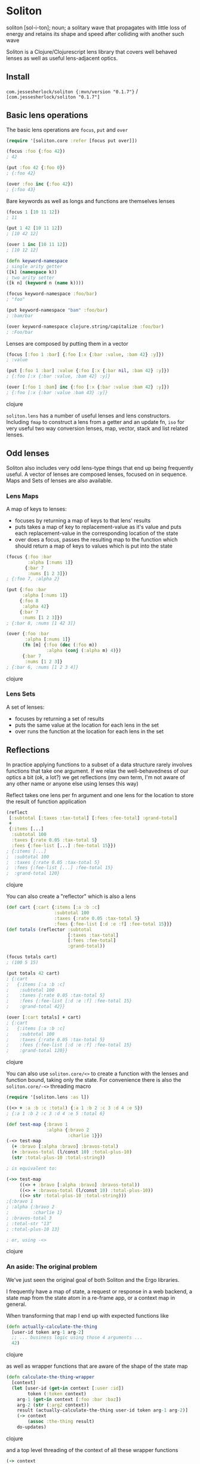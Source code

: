 * Soliton

soliton [sol-i-ton]; noun; a solitary wave that propagates with little loss of energy and retains its shape and speed after colliding with another such wave

Soliton is a Clojure/Clojurescript lens library that covers well behaved lenses as well as useful lens-adjacent optics.

** Install

~com.jessesherlock/soliton {:mvn/version "0.1.7"}~ / ~[com.jessesherlock/soliton "0.1.7"]~

** Basic lens operations

The basic lens operations are ~focus~, ~put~ and ~over~ 

#+BEGIN_SRC clojure
  (require '[soliton.core :refer [focus put over]])

  (focus :foo {:foo 42})
  ; 42

  (put :foo 42 {:foo 0})
  ; {:foo 42}
  
  (over :foo inc {:foo 42})
  ; {:foo 43}
#+END_SRC

Bare keywords as well as longs and functions are themselves lenses

#+BEGIN_SRC clojure
  (focus 1 [10 11 12])
  ; 11

  (put 1 42 [10 11 12])
  ; [10 42 12]

  (over 1 inc [10 11 12])
  ; [10 12 12]

  (defn keyword-namespace
  ; single arity getter
  ([k] (namespace k))
  ; two arity setter
  ([k n] (keyword n (name k))))

  (focus keyword-namespace :foo/bar)
  ; "foo"

  (put keyword-namespace "bam" :foo/bar)
  ; :bam/bar
  
  (over keyword-namespace clojure.string/capitalize :foo/bar)
  ; :Foo/bar
#+END_SRC

Lenses are composed by putting them in a vector

#+BEGIN_SRC clojure
  (focus [:foo 1 :bar] {:foo [:x {:bar :value, :bam 42} :y]})
  ; :value

  (put [:foo 1 :bar] :value {:foo [:x {:bar nil, :bam 42} :y]})
  ; {:foo [:x {:bar :value, :bam 42} :y]}

  (over [:foo 1 :bam] inc {:foo [:x {:bar :value :bam 42} :y]})
  ; {:foo [:x {:bar :value :bam 43} :y]}
#+END_SRC clojure

~soliton.lens~ has a number of useful lenses and lens constructors. Including ~fmap~ to construct a lens from a getter and an update fn, ~iso~ for very useful two way conversion lenses, map, vector, stack and list related lenses.

** Odd lenses

Soliton also includes very odd lens-type things that end up being frequently useful. A vector of lenses are composed lenses, focused on in sequence. Maps and Sets of lenses are also available.

*** Lens Maps

A map of keys to lenses:
- focuses by returning a map of keys to that lens' results
- puts takes a map of key to replacement-value as it's value and puts each replacement-value in the corresponding location of the state
- over does a focus, passes the resulting map to the function which should return a map of keys to values which is put into the state

#+BEGIN_SRC clojure
(focus {:foo :bar
        :alpha [:nums 1]}
       {:bar 7
        :nums [1 2 3]})
; {:foo 7, :alpha 2}

(put {:foo :bar
      :alpha [:nums 1]}
     {:foo 8
      :alpha 42}
     {:bar 7
      :nums [1 2 3]})
; {:bar 8, :nums [1 42 3]}

(over {:foo :bar
       :alpha [:nums 1]}
      (fn [m] {:foo (dec (:foo m))
               :alpha (conj (:alpha m) 4)})
      {:bar 7
       :nums [1 2 3]}
; {:bar 6, :nums [1 2 3 4]}
#+END_SRC clojure

*** Lens Sets

A set of lenses:
- focuses by returning a set of results
- puts the same value at the location for each lens in the set
- over runs the function at the location for each lens in the set


** Reflections

In practice applying functions to a subset of a data structure rarely involves functions that take one argument. If we relax the well-behavedness of our optics a bit (ok, a lot?) we get reflections (my own term, I'm not aware of any other name or anyone else using lenses this way)

Reflect takes one lens per fn argument and one lens for the location to store the result of function application

#+BEGIN_SRC clojure
  (reflect
   [:subtotal [:taxes :tax-total] [:fees :fee-total] :grand-total]
   +
   {:items [...]
    :subtotal 100
    :taxes {:rate 0.05 :tax-total 5}
    :fees {:fee-list [...] :fee-total 15}})
  ; {:items [...]
  ;  :subtotal 100
  ;  :taxes {:rate 0.05 :tax-total 5}
  ;  :fees {:fee-list [...] :fee-total 15}
  ;  :grand-total 120}
#+END_SRC clojure

You can also create a "reflector" which is also a lens

#+BEGIN_SRC clojure
  (def cart {:cart {:items [:a :b :c]
                    :subtotal 100
                    :taxes {:rate 0.05 :tax-total 5}
                    :fees {:fee-list [:d :e :f] :fee-total 15}}}
  (def totals (reflector :subtotal
                         [:taxes :tax-total]
                         [:fees :fee-total]
                         :grand-total))
			 
  (focus totals cart)
  ; (100 5 15)
  
  (put totals 42 cart)
  ; {:cart 
  ;   {:items [:a :b :c]
  ;    :subtotal 100
  ;    :taxes {:rate 0.05 :tax-total 5}
  ;    :fees {:fee-list [:d :e :f] :fee-total 15}
  ;    :grand-total 42}}
  
  (over [:cart totals] + cart)
  ; {:cart 
  ;   {:items [:a :b :c]
  ;    :subtotal 100
  ;    :taxes {:rate 0.05 :tax-total 5}
  ;    :fees {:fee-list [:d :e :f] :fee-total 15}
  ;    :grand-total 120}}
#+END_SRC clojure

You can also use ~soliton.core/<>~ to create a function with the lenses and function bound, taking only the state. For convenience there is also the ~soliton.core/-<>~ threading macro

#+BEGIN_SRC clojure
  (require '[soliton.lens :as l])
  
  ((<> + :a :b :c :total) {:a 1 :b 2 :c 3 :d 4 :e 5}) 
  ; {:a 1 :b 2 :c 3 :d 4 :e 5 :total 6}

  (def test-map {:bravo 1
                 :alpha {:bravo 2
                         :charlie 1}})
  (-<> test-map
    (+ :bravo [:alpha :bravo] :bravos-total)
    (+ :bravos-total (l/const 10) :total-plus-10)
    (str :total-plus-10 :total-string))
    
  ; is equivalent to:
  
  (->> test-map
       ((<> + :bravo [:alpha :bravo] :bravos-total))
       ((<> + :bravos-total (l/const 10) :total-plus-10))
       ((<> str :total-plus-10 :total-string)))
  ;{:bravo 1
  ; :alpha {:bravo 2
  ;         :charlie 1}
  ; :bravos-total 3
  ; :total-str "13"
  ; :total-plus-10 13}
  
  ; or, using -<>
#+END_SRC clojure

*** An aside: The original problem

We've just seen the original goal of both Soliton and the Ergo libraries.

I frequently have a map of state, a request or response in a web backend, a state map from the state atom in a re-frame app, or a context map in general.

When transforming that map I end up with expected functions like

#+BEGIN_SRC clojure
(defn actually-calculate-the-thing
  [user-id token arg-1 arg-2]
  ;; ... business logic using those 4 arguments ...
  42)
#+END_SRC clojure

as well as wrapper functions that are aware of the shape of the state map

#+BEGIN_SRC clojure
(defn calculate-the-thing-wrapper
  [context]
  (let [user-id (get-in context [:user :id])
        token (:token context)
	arg-1 (get-in context [:foo :bar :baz])
	arg-2 (str (:arg2 context))
	result (actually-calculate-the-thing user-id token arg-1 arg-2)]
    (-> context
        (assoc :the-thing result)
	do-updates) 
#+END_SRC clojure

and a top level threading of the context of all these wrapper functions

#+BEGIN_SRC clojure
(-> context
    calculate-the-thing-wrapper
    calculate-the-other-thing-wrapper
    save-changes-wrapper
    notify-others-wrapper)
#+END_SRC clojure

writing all of these wrapper functions is a waste of time and the source of a significant percentage of the bugs. We have state and functions to run over part of this state, we need lenses.

It is much nicer to have none (or almost none) of these wrapper functions and just use lenses

#+BEGIN_SRC clojure
(-<> context
     (actually-calculate-the-thing [:user :id] :token arg1-lens :arg2 :the-thing)
     (actually-calculate-the-other-thing (l/const 42) :foo :bar :the-other-thing)
     (save-changes-wrapper l/id) ; for really complex logic I'd still use a wrapper fn
     (notify-others :token arg1-lens :notify-results)
#+END_SRC clojure

This approach has made it easier for me to keep my state contained, the rest of my codebase mostly pure functions, changes to the state data structure shape is easier, making the state shape polymorphic becomes possible. And I don't have to write a million stupid wrapper functions.

However, in practice a lot of these business logic functions return a core async channel. Which brings us to ...


** Async

There is one async use case where the normal lens operators work technically correctly but don't do what we want. When your applied function returns a value asynchronously.

What we would often prefer is an async response of a data structure without any channels as nested values.

#+BEGIN_SRC clojure
(require '[clojure.core.async :as a])
(require '[soliton.async :as soliton.a])

; a mock of our hypothetical async http api request function, you get the point
(defn get-api-result [arg] (a/go {:result 1234}))

; what happens
(over [:foo :bar] get-api-result {:foo {:bar :arg}})
; {:foo {:bar (a/to-chan! [{:result 1234}])}}

; what we would often prefer
(a/<! (soliton.a/over [:foo :bar] get-api-result {:foo {:bar :arg}}))
; {:foo {:bar {:result 1234}}})

#+END_SRC clojure

There are also versions of ~reflect~, ~<>~ and ~-<>~ for functions returning async values

#+BEGIN_SRC clojure
(defn a+ [& xs] (a/go (apply + xs)))
(defn ainc [x] (a/go (inc x)))

(a/<! (soliton.a/reflect [:foo :bar :total] a+ {:foo 1 :bar 2}))
; {:foo 1 :bar 2 :total 3}

(a/<! (soliton.a/-<> {:foo 1 :bar 2}
                     (a+ :foo :bar :total)
                     (ainc :total)))
; {:foo 1 :bar 2 :total 4}
#+END_SRC clojure

And alternative versions: ~?over~, ~?<>~ and ~-?<>~ that accept functions that may or may not return a channel, to allow you to mix normal and async fns with the ~-<>~ threading operator.

#+BEGIN_SRC clojure
(defn a+ [& xs] (a/go (apply + xs)))

(a/<! (soliton.a/reflect [:foo :bar :total] a+ {:foo 1 :bar 2}))
; {:foo 1 :bar 2 :total 3}
(a/<! (soliton.a/reflect [:foo :bar :total] a+ {:foo 1 :bar 2}))
; {:foo 1 :bar 2 :total 3}

(a/<! (soliton.a/-<> {:foo 1 :bar 2}
                     (+ :foo :bar :total)
                     (ainc :total)))
; {:foo 1 :bar 2 :total 4}
#+END_SRC clojure

Normal lenses and reflectors work with the ~soliton.async~, creating lenses that support async function application requires implementing the ~soliton.async/Async-Over~ protocol.

*** Lifting

An alternative to deal with a channel or channels nested in a nested map is to use the ~lift~ or ~multi-lift~ functions in ~soliton.async~

#+BEGIN_SRC clojure
(require '[soliton.async :refer [lift multi-lift multi-put]])

(a/<! (lift [:foo :bar] {:foo {:bar (a/to-chan! [5])}}))
; {:foo {:bar 5}}
#+END_SRC clojure

If we have multiple locations with channels we can use ~multi-lift~

#+BEGIN_SRC clojure
(a/<! (multi-lift [[:foo :bar]
                   [:alpha :bravo :charlie]
		   :other]
                  {:foo {:bar (a/to-chan! [:fb])}
		   :key :value
		   :alpha {:bravo {:charlie (a/to-chan! [:abc])}}
		   :other (a/to-chan! [:other])})) 
#+END_SRC clojure

~multi-lift~ uses ~clojure.core.async/alts!~ so if you have multiple async operations to perform on some state, it may be faster to use ~soliton.core/over~ or ~soliton.core/-<>~ and then use multi-lift to do the work in parallel as opposed to threading the state through ~soliton.async/over~  or using ~soliton.async/-<>~ to do it in sequence.

** Soliton.SM - The state machine version

The ~soliton.sm~ namespace has an alternate implementation of focus/put/over that uses a state machine model to process composed lenses instead of recursion.

It creates a map with the keys :lenses, :state, :stack, :operand and uses ~ergo~ to iterate the a step function. A bit more complexity but less opaque and quite useful for debugging.

~focus-steps~, ~put-steps~ and ~over-steps~ return a vector containing each step of the processing, useful for debugging complicated compositions of lenses.

*** ~soliton.sm.async~

The state machine implementation is quite useful for the async cases. ~focus~, ~put~ and ~over~ all return the result in a core.async channel. And ~focus-steps~, ~put-steps~ and ~over-steps~ all return one channel with each step on it.

With ~over~ the function argument may return a core async channel or may not and will work the same, similar with the value for ~put~.

For all three the state may or may not be in a core async channel, and any of the lenses may return a core async channel. This means threading state through multiple uses of ~over~ or use of the ~soliton.sm.async-<>~ macro can mix the use of normal and async functions without the user having to worry about it. No more function coloring!

#+BEGIN_SRC clojure
(require '[soliton.sm.async :as ssma])

; some mock fns, some normal, some returning a channel
(defn get-context [] (a/to-chan! [{}]))
(defn initialize [context] (assoc context :init true))
(defn get-db-handle [creds address] (a/go :handle))
(defn query [creds handle query] (a/go :query-results))
(defn render [results screen] (assoc context :rendered true))

(a/<! (ssma/-<> (get-context)
                (initialize l/id)
	        (get-db-handle [:db :creds] (l/const db-address) [:db :db-handle])
	        (query [:db :creds] [:db :db-handle] :query :query-results)
	        (render :query-results :screen)
#+END_SRC clojure

** Maintenance status

This library is being used for real world stuff. It is supported and will continue to be supported for the foreseeable future. Please file bugs, use it if you need it, and expect me to maintain this library. This is true as of *2025-05-24* and I will update that date semi regularly so you know this isn't abandoned, the goal is to *finish* this library and make no more changes and these days people often read that as being abandoned, hence this message.

** Contributing

Running the clj tests

#+BEGIN_SRC bash
  clj -A:test -M -m koacha.runner
  
  clj -A:test -M -m koacha.runner --watch
#+END_SRC

Running the cljs tests

#+BEGIN_SRC bash
  clj -A:shadow watch test
#+END_SRC

Then open the listed webpage (the one after "HTTP server available at") to see the test results

Fire up an nrepl server with rebel-readline, the tests, shadow and criterium in the classpath

#+BEGIN_SRC bash
  clj -A:repl
#+END_SRC
